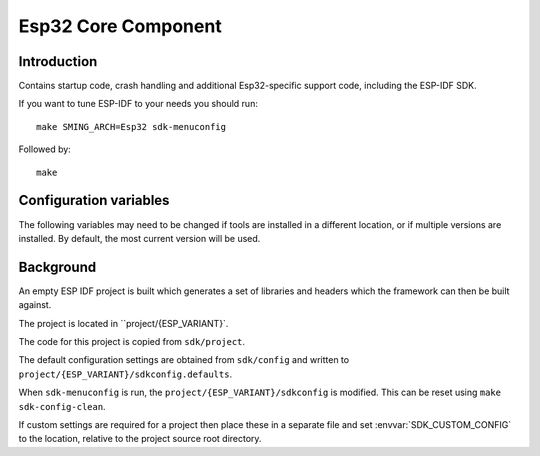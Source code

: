 Esp32 Core Component
====================

.. highlight:: bash

Introduction
------------

Contains startup code, crash handling and additional Esp32-specific support code,
including the ESP-IDF SDK.

If you want to tune ESP-IDF to your needs you should run::

    make SMING_ARCH=Esp32 sdk-menuconfig

Followed by::

    make


Configuration variables
-----------------------

The following variables may need to be changed if tools are installed in a different location,
or if multiple versions are installed. By default, the most current version will be used.


.. envvar:: ESP32_COMPILER_PATH

   Location of xtensa compiler toolchain


.. envvar:: ESP32_ULP_PATH

   Location of ULP compiler toolchain
   

.. envvar:: ESP32_OPENOCD_PATH

   Location of ESP32 version of Open OCD JTAG debugging tools.


.. envvar:: ESP32_PYTHON_PATH

   Location of ESP-IDF python.


Background
----------

An empty ESP IDF project is built which generates a set of libraries and headers
which the framework can then be built against.

The project is located in ``project/{ESP_VARIANT}`.

The code for this project is copied from ``sdk/project``.

The default configuration settings are obtained from ``sdk/config`` and written
to ``project/{ESP_VARIANT}/sdkconfig.defaults``.

When ``sdk-menuconfig`` is run, the ``project/{ESP_VARIANT}/sdkconfig`` is modified.
This can be reset using ``make sdk-config-clean``.

If custom settings are required for a project then place these in a separate file
and set :envvar:`SDK_CUSTOM_CONFIG` to the location, relative to the project source root directory.
